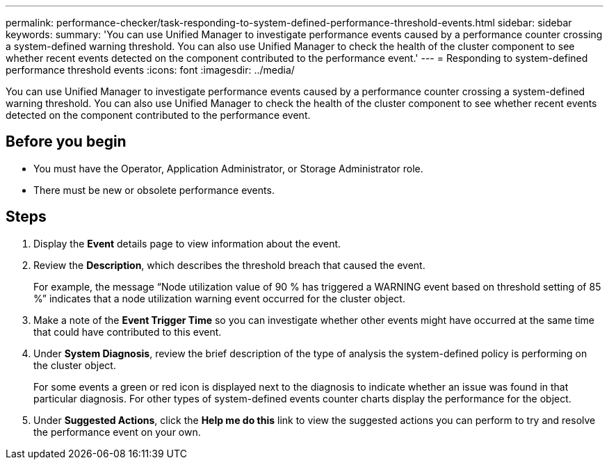 ---
permalink: performance-checker/task-responding-to-system-defined-performance-threshold-events.html
sidebar: sidebar
keywords: 
summary: 'You can use Unified Manager to investigate performance events caused by a performance counter crossing a system-defined warning threshold. You can also use Unified Manager to check the health of the cluster component to see whether recent events detected on the component contributed to the performance event.'
---
= Responding to system-defined performance threshold events
:icons: font
:imagesdir: ../media/

[.lead]
You can use Unified Manager to investigate performance events caused by a performance counter crossing a system-defined warning threshold. You can also use Unified Manager to check the health of the cluster component to see whether recent events detected on the component contributed to the performance event.

== Before you begin

* You must have the Operator, Application Administrator, or Storage Administrator role.
* There must be new or obsolete performance events.

== Steps

. Display the *Event* details page to view information about the event.
. Review the *Description*, which describes the threshold breach that caused the event.
+
For example, the message "`Node utilization value of 90 % has triggered a WARNING event based on threshold setting of 85 %`" indicates that a node utilization warning event occurred for the cluster object.

. Make a note of the *Event Trigger Time* so you can investigate whether other events might have occurred at the same time that could have contributed to this event.
. Under *System Diagnosis*, review the brief description of the type of analysis the system-defined policy is performing on the cluster object.
+
For some events a green or red icon is displayed next to the diagnosis to indicate whether an issue was found in that particular diagnosis. For other types of system-defined events counter charts display the performance for the object.

. Under *Suggested Actions*, click the *Help me do this* link to view the suggested actions you can perform to try and resolve the performance event on your own.
